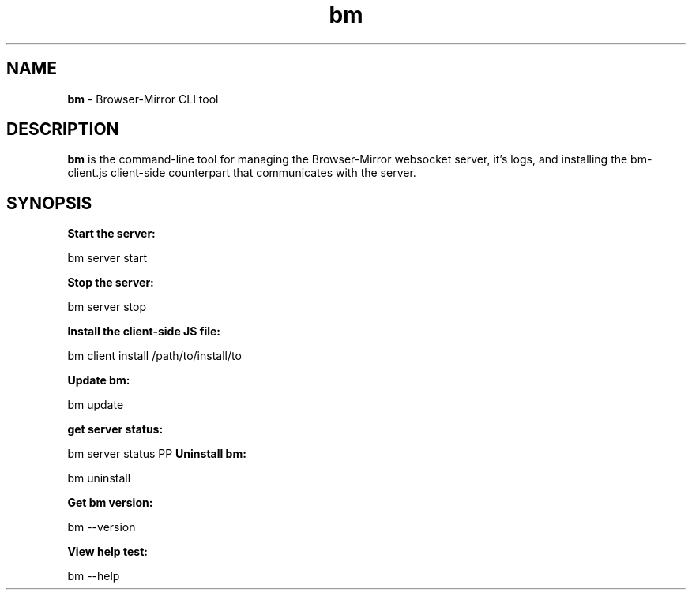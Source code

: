 
.TH bm 1 "18 May 2018" "v1.1.5"
.SH NAME
.B bm 
\- Browser-Mirror CLI tool
.SH DESCRIPTION
.B bm 
is the command-line tool for managing the Browser-Mirror websocket server, it's logs, and installing the bm-client.js client-side counterpart that communicates with the server.
.SH SYNOPSIS
.B Start the server:
.PP
    bm server start
.PP
.B Stop the server:
.PP
    bm server stop
.PP
.B Install the client-side JS file:
.PP
    bm client install /path/to/install/to
.PP
.B Update bm:
.PP
    bm update
.PP
.B get server status:
.PP
    bm server status
PP
.B Uninstall bm:
.PP
    bm uninstall
.PP
.B Get bm version:
.PP
    bm --version
.PP
.B View help test:
.PP
    bm --help